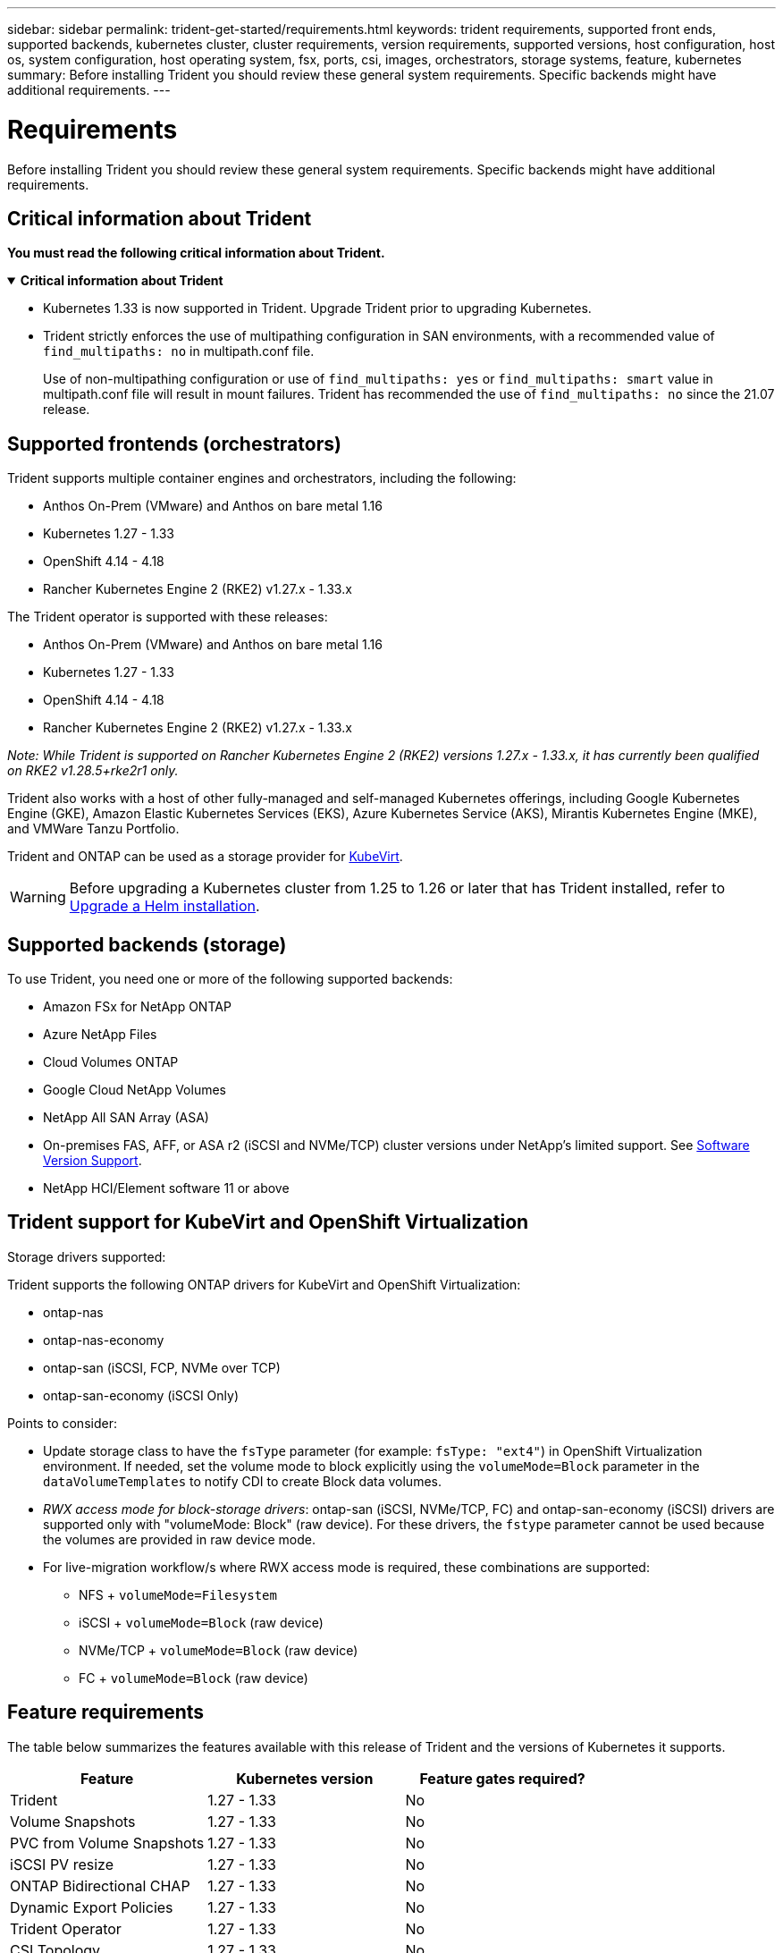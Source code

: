 ---
sidebar: sidebar
permalink: trident-get-started/requirements.html
keywords: trident requirements, supported front ends, supported backends, kubernetes cluster, cluster requirements, version requirements, supported versions, host configuration, host os, system configuration, host operating system, fsx, ports, csi, images, orchestrators, storage systems, feature, kubernetes
summary: Before installing Trident you should review these general system requirements. Specific backends might have additional requirements. 
---

= Requirements
:hardbreaks:
:icons: font
:imagesdir: ../media/

[.lead]
Before installing Trident you should review these general system requirements. Specific backends might have additional requirements. 

== Critical information about Trident
*You must read the following critical information about Trident.*

// Start snippet: collapsible block (open on page load)
.*Critical information about Trident*
[%collapsible%open]
====
=======
* Kubernetes 1.33 is now supported in Trident. Upgrade Trident prior to upgrading Kubernetes.
* Trident strictly enforces the use of multipathing configuration in SAN environments, with a recommended value of `find_multipaths: no` in multipath.conf file. 
+
Use of non-multipathing configuration or use of `find_multipaths: yes` or `find_multipaths: smart` value in multipath.conf file will result in mount failures. Trident has recommended the use of `find_multipaths: no` since the 21.07 release.
====
// End snippet

== Supported frontends (orchestrators)

Trident supports multiple container engines and orchestrators, including the following:

* Anthos On-Prem (VMware) and Anthos on bare metal 1.16
* Kubernetes 1.27 - 1.33
* OpenShift 4.14 - 4.18
* Rancher Kubernetes Engine 2 (RKE2) v1.27.x - 1.33.x

The Trident operator is supported with these releases:

* Anthos On-Prem (VMware) and Anthos on bare metal 1.16
* Kubernetes 1.27 - 1.33
* OpenShift 4.14 - 4.18
* Rancher Kubernetes Engine 2 (RKE2) v1.27.x - 1.33.x

_Note: While Trident is supported on Rancher Kubernetes Engine 2 (RKE2) versions 1.27.x - 1.33.x, it has currently been qualified on RKE2 v1.28.5+rke2r1 only._

Trident also works with a host of other fully-managed and self-managed Kubernetes offerings, including Google Kubernetes Engine (GKE), Amazon Elastic Kubernetes Services (EKS), Azure Kubernetes Service (AKS), Mirantis Kubernetes Engine (MKE), and VMWare Tanzu Portfolio. 

Trident and ONTAP can be used as a storage provider for link:https://kubevirt.io/[KubeVirt].

WARNING: Before upgrading a Kubernetes cluster from 1.25 to 1.26 or later that has Trident installed, refer to link:../trident-managing-k8s/upgrade-operator.html#upgrade-a-helm-installation[Upgrade a Helm installation].

== Supported backends (storage)

To use Trident, you need one or more of the following supported backends:

* Amazon FSx for NetApp ONTAP
* Azure NetApp Files
* Cloud Volumes ONTAP
* Google Cloud NetApp Volumes
* NetApp All SAN Array (ASA)
* On-premises FAS, AFF, or ASA r2 (iSCSI and NVMe/TCP) cluster versions under NetApp's limited support. See link:https://mysupport.netapp.com/site/info/version-support[Software Version Support].
* NetApp HCI/Element software 11 or above

== Trident support for KubeVirt and OpenShift Virtualization

.Storage drivers supported:
Trident supports the following ONTAP drivers for KubeVirt and OpenShift Virtualization:

* ontap-nas
* ontap-nas-economy
* ontap-san (iSCSI, FCP, NVMe over TCP)
* ontap-san-economy (iSCSI Only)

.Points to consider:
* Update storage class to have the `fsType` parameter (for example: `fsType: "ext4"`) in OpenShift Virtualization environment. If needed, set the volume mode to block explicitly using the `volumeMode=Block` parameter in the `dataVolumeTemplates` to notify CDI to create Block data volumes.
* _RWX access mode for block-storage drivers_: ontap-san (iSCSI, NVMe/TCP, FC) and ontap-san-economy (iSCSI) drivers are supported only with "volumeMode: Block" (raw device). For these drivers, the `fstype` parameter cannot be used because the volumes are provided in raw device mode.
* For live-migration workflow/s where RWX access mode is required, these combinations are supported:
** NFS + `volumeMode=Filesystem`
** iSCSI + `volumeMode=Block` (raw device)
** NVMe/TCP + `volumeMode=Block` (raw device)
** FC + `volumeMode=Block` (raw device)

== Feature requirements

The table below summarizes the features available with this release of Trident and the versions of Kubernetes it supports.

[cols=3,options="header"]
|===
|Feature
|Kubernetes version
|Feature gates required?

|Trident

a|1.27 - 1.33
a|No

|Volume Snapshots
a|1.27 - 1.33
a|No

|PVC from Volume Snapshots
a|1.27 - 1.33
a|No

|iSCSI PV resize
a|1.27 - 1.33
a|No

|ONTAP Bidirectional CHAP
a|1.27 - 1.33
a|No

|Dynamic Export Policies
a|1.27 - 1.33
a|No

|Trident Operator
a|1.27 - 1.33
a|No

|CSI Topology
a|1.27 - 1.33
a|No

|===

== Tested host operating systems

Though Trident does not officially support specific operating systems, the following are known to work:

* Red Hat Enterprise Linux CoreOS (RHCOS) versions as supported by OpenShift Container Platform (AMD64 and ARM64)
* RHEL 8+ (AMD64 and ARM64)
+
NOTE: NVMe/TCP requires RHEL 9 or later.
* Ubuntu 22.04 or later (AMD64 and ARM64)
* Windows Server 2022

By default, Trident runs in a container and will, therefore, run on any Linux worker. However, those workers need to be able to mount the volumes that Trident provides using the standard NFS client or iSCSI initiator, depending on the backends you are using.

The `tridentctl` utility also runs on any of these distributions of Linux.

== Host configuration

All worker nodes in the Kubernetes cluster must be able to mount the volumes you have provisioned for your pods. To prepare the worker nodes, you must install NFS, iSCSI, or NVMe tools based on your driver selection. 

link:../trident-use/worker-node-prep.html[Prepare the worker node]

== Storage system configuration

Trident might require changes to a storage system before a backend configuration can use it. 

link:../trident-use/backends.html[Configure backends]

== Trident ports

Trident requires access to specific ports for communication. 

link:../trident-reference/ports.html[Trident ports]

== Container images and corresponding Kubernetes versions

For air-gapped installations, the following list is a reference of container images needed to install Trident. Use the `tridentctl images` command to verify the list of needed container images.

[cols=2,options="header"]
|===
|Kubernetes versions
|Container image

| v1.27.0, v1.28.0, v1.29.0, v1.30.0, v1.31.0, v1.32.0, v1.33.0
a|
* docker.io/netapp/trident:25.06.0                      
* docker.io/netapp/trident-autosupport:25.06                   
* registry.k8s.io/sig-storage/csi-provisioner:v5.2.0 
* registry.k8s.io/sig-storage/csi-attacher:v4.8.1           
* registry.k8s.io/sig-storage/csi-resizer:v1.13.2               
* registry.k8s.io/sig-storage/csi-snapshotter:v8.2.1           
* registry.k8s.io/sig-storage/csi-node-driver-registrar:v2.13.0 
* docker.io/netapp/trident-operator:25.06.0 (optional)  

|

|===
